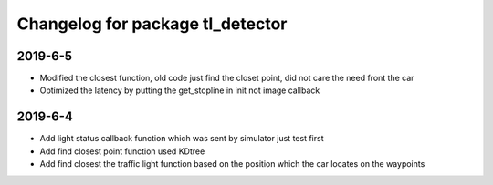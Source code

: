 ^^^^^^^^^^^^^^^^^^^^^^^^^^^^^^^^^^^^^^
Changelog for package tl_detector 
^^^^^^^^^^^^^^^^^^^^^^^^^^^^^^^^^^^^^^

2019-6-5
-------------------
* Modified the closest function, old code just find the closet point, did not care the need front the car
* Optimized the latency by putting the get_stopline in init not image callback

2019-6-4
-------------------
* Add light status callback function which was sent by simulator just test first
* Add find closest point function used KDtree
* Add find closest the traffic light function based on the position which the car locates on the waypoints
 






